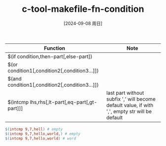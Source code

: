 :PROPERTIES:
:ID:       253b1bc4-2f61-4526-a901-9a91dba5de9c
:END:
#+title: c-tool-makefile-fn-condition
#+date: [2024-09-08 周日]
#+last_modified:  

| Function                                       | Note                                                                                           |
|------------------------------------------------+------------------------------------------------------------------------------------------------|
| $(if condition,then-part[,else-part])          |                                                                                                |
|------------------------------------------------+------------------------------------------------------------------------------------------------|
| $(or condition1[,condition2[,condition3...]])  |                                                                                                |
|------------------------------------------------+------------------------------------------------------------------------------------------------|
| $(and condition1[,condition2[,condition3...]]) |                                                                                                |
|------------------------------------------------+------------------------------------------------------------------------------------------------|
| $(intcmp lhs,rhs[,lt-part[,eq-part[,gt-part]]] | last part without subfix ',' will become default value, if with ',', empty str will be default |
|------------------------------------------------+------------------------------------------------------------------------------------------------|
#+BEGIN_SRC makefile :noweb yes
$(intcmp 9,7,hell) # empty
$(intcmp 9,7,hello,world,) # empty
$(intcmp 9,7,hello,world) # word
#+END_SRC
